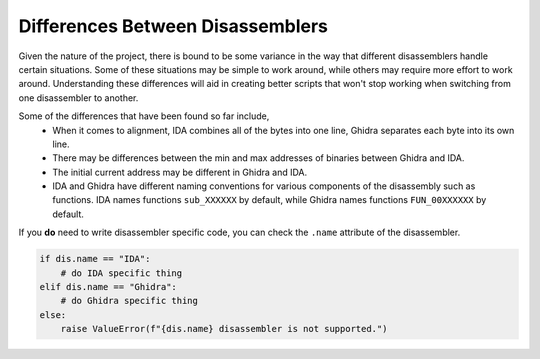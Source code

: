 Differences Between Disassemblers
=================================

Given the nature of the project, there is bound to be some variance
in the way that different disassemblers handle certain situations.
Some of these situations may be simple to work around, while others may require
more effort to work around.  Understanding these differences will aid in creating
better scripts that won't stop working when switching from one disassembler to another.

Some of the differences that have been found so far include,
    * When it comes to alignment, IDA combines all of the bytes into one line, Ghidra separates each byte
      into its own line.
    * There may be differences between the min and max addresses of binaries between Ghidra and IDA.
    * The initial current address may be different in Ghidra and IDA.
    * IDA and Ghidra have different naming conventions for various components of the disassembly such as
      functions.  IDA names functions ``sub_XXXXXX`` by default, while Ghidra names functions
      ``FUN_00XXXXXX`` by default.

If you **do** need to write disassembler specific code, you can check the ``.name`` attribute of the
disassembler.

.. code-block:: python

   if dis.name == "IDA":
       # do IDA specific thing
   elif dis.name == "Ghidra":
       # do Ghidra specific thing
   else:
       raise ValueError(f"{dis.name} disassembler is not supported.")

